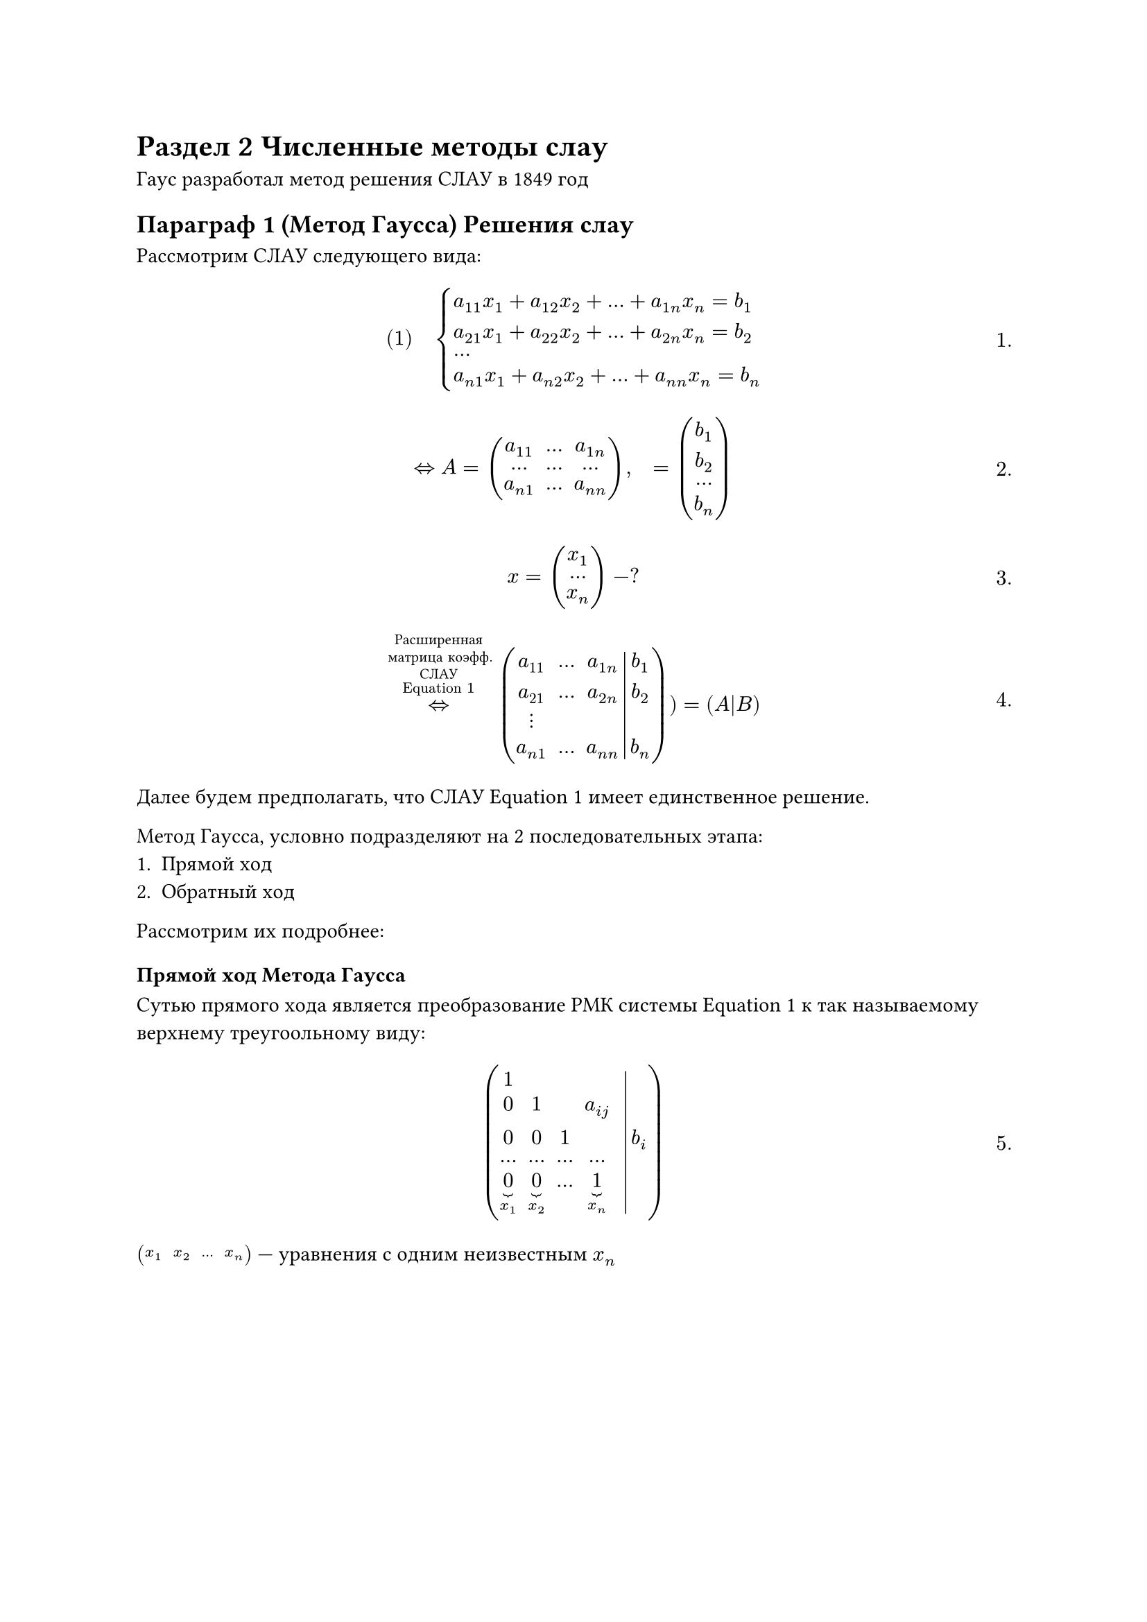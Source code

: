 #set math.equation(numbering: "1.")
= Раздел 2 Численные методы слау

Гаус разработал метод решения СЛАУ в 1849 год

== Параграф 1 (Метод Гаусса) Решения слау

Рассмотрим СЛАУ следующего вида:
$
#[(1)] quad cases(
	a_(1 1) x_1 + a_(1 2) x_2 + dots + a_(1 n) x_n = b_1,
	a_(2 1) x_1 + a_(2 2) x_2 + dots + a_(2 n) x_n = b_2,
	dots,
	a_(n 1) x_1 + a_(n 2) x_2 + dots + a_(n n) x_n = b_n,
)
$<l5:eq1>

$
<=> A =  mat(
	a_(1 1), dots, a_(1 n);
	dots, dots, dots;
	a_(n 1), dots, a_(n n);
), quad = mat(
	b_1;
	b_2;
	dots;
	b_n;
)
$
$
x = mat(
	x_1;
	dots;
	x_n;
) - ?
$<l5:eq1_strix>

$
<=>^(#[Расширенная\ матрица коэфф.\ СЛАУ\ @l5:eq1]) mat(
  a_11, dots, a_(1 n), b_1;
  a_21, dots, a_(2 n), b_2;
  dots.v;
  a_(n 1), dots, a_(n n), b_n; augment: #3)
) = (A|B)
$<l5:eq1_strix2>

Далее будем предполагать, что СЛАУ @l5:eq1 имеет единственное решение.

Метод Гаусса, условно подразделяют на 2 последовательных этапа:
+ Прямой ход
+ Обратный ход

Рассмотрим их подробнее:

=== Прямой ход Метода Гаусса
Сутью прямого хода является преобразование РМК системы @l5:eq1 к так называемому
верхнему треугоольному виду:

$
mat(
	1, , , , ;
	0, 1, , a_(i j), ;
	0, 0, 1, , , b_i;
	dots, dots, dots, dots, ;
	underbrace(0, x_1), underbrace(0, x_2), dots, underbrace(1, x_n), ;
	augment: #5
)
$
$mat(x_1, x_2, dots, x_n)$ --- уравнения с одним неизвестным $x_n$
